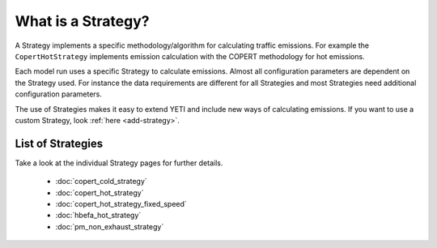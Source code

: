 .. _what-is-strategy:

What is a Strategy?
===================

A Strategy implements a specific methodology/algorithm for calculating traffic emissions.
For example the ``CopertHotStrategy`` implements emission calculation with the COPERT methodology for hot emissions.

Each model run uses a specific Strategy to calculate emissions. Almost all configuration parameters are dependent on
the Strategy used. For instance the data requirements are different for all Strategies and most Strategies need
additional configuration parameters.

The use of Strategies makes it easy to extend YETI and include new ways of calculating emissions. If you
want to use a custom Strategy, look :ref:`here <add-strategy>`.

List of Strategies
------------------

Take a look at the individual Strategy pages for further details.

   - :doc:`copert_cold_strategy`
   - :doc:`copert_hot_strategy`
   - :doc:`copert_hot_strategy_fixed_speed`
   - :doc:`hbefa_hot_strategy`
   - :doc:`pm_non_exhaust_strategy`
